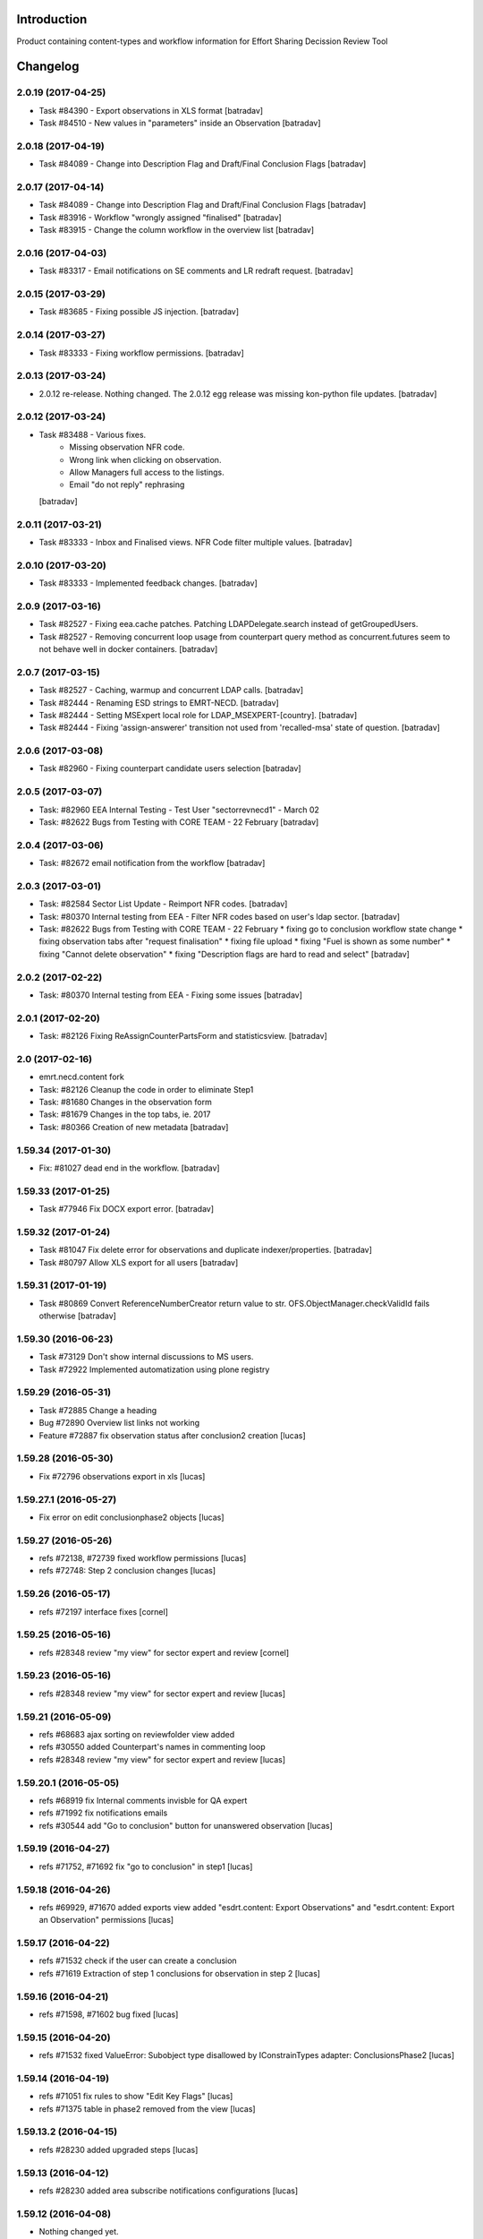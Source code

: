 Introduction
============

Product containing content-types and workflow information for Effort Sharing Decission
Review Tool

Changelog
=========


2.0.19 (2017-04-25)
-------------------

- Task #84390 - Export observations in XLS format
  [batradav]

- Task #84510 - New values in "parameters" inside an Observation
  [batradav]


2.0.18 (2017-04-19)
-------------------

- Task #84089 - Change into Description Flag and Draft/Final Conclusion Flags
  [batradav]


2.0.17 (2017-04-14)
-------------------

- Task #84089 - Change into Description Flag and Draft/Final Conclusion Flags
  [batradav]

- Task #83916 - Workflow "wrongly assigned "finalised"
  [batradav]

- Task #83915 - Change the column workflow in the overview list
  [batradav]


2.0.16 (2017-04-03)
-------------------

- Task #83317 - Email notifications on SE comments and LR redraft request.
  [batradav]


2.0.15 (2017-03-29)
-------------------

- Task #83685 - Fixing possible JS injection.
  [batradav]


2.0.14 (2017-03-27)
-------------------

- Task #83333 - Fixing workflow permissions.
  [batradav]


2.0.13 (2017-03-24)
-------------------

- 2.0.12 re-release. Nothing changed.
  The 2.0.12 egg release was missing kon-python file updates.
  [batradav]


2.0.12 (2017-03-24)
-------------------

- Task #83488 - Various fixes.
    - Missing observation NFR code.
    - Wrong link when clicking on observation.
    - Allow Managers full access to the listings.
    - Email "do not reply" rephrasing
  [batradav]


2.0.11 (2017-03-21)
-------------------

- Task #83333 - Inbox and Finalised views. NFR Code filter multiple values.
  [batradav]


2.0.10 (2017-03-20)
-------------------

- Task #83333 - Implemented feedback changes.
  [batradav]


2.0.9 (2017-03-16)
------------------

- Task #82527 - Fixing eea.cache patches. Patching LDAPDelegate.search instead of
  getGroupedUsers.

- Task #82527 - Removing concurrent loop usage from counterpart query method
  as concurrent.futures seem to not behave well in docker containers.
  [batradav]


2.0.7 (2017-03-15)
------------------

- Task #82527 - Caching, warmup and concurrent LDAP calls.
  [batradav]

- Task #82444 - Renaming ESD strings to EMRT-NECD.
  [batradav]

- Task #82444 - Setting MSExpert local role for LDAP_MSEXPERT-[country].
  [batradav]

- Task #82444 - Fixing 'assign-answerer' transition not used
  from 'recalled-msa' state of question.
  [batradav]


2.0.6 (2017-03-08)
------------------

- Task #82960 - Fixing counterpart candidate users selection
  [batradav]


2.0.5 (2017-03-07)
------------------

- Task: #82960 EEA Internal Testing - Test User "sectorrevnecd1" - March 02
- Task: #82622 Bugs from Testing with CORE TEAM - 22 February
  [batradav]


2.0.4 (2017-03-06)
------------------

- Task: #82672 email notification from the workflow
  [batradav]


2.0.3 (2017-03-01)
------------------

- Task: #82584 Sector List Update - Reimport NFR codes.
  [batradav]

- Task: #80370 Internal testing from EEA - Filter NFR codes
  based on user's ldap sector.
  [batradav]

- Task: #82622 Bugs from Testing with CORE TEAM - 22 February
  * fixing go to conclusion workflow state change
  * fixing observation tabs after "request finalisation"
  * fixing file upload
  * fixing "Fuel is shown as some number"
  * fixing "Cannot delete observation"
  * fixing "Description flags are hard to read and select"
  [batradav]


2.0.2 (2017-02-22)
------------------

- Task: #80370 Internal testing from EEA - Fixing some issues
  [batradav]


2.0.1 (2017-02-20)
------------------

- Task: #82126 Fixing ReAssignCounterPartsForm and statisticsview.
  [batradav]


2.0 (2017-02-16)
----------------

- emrt.necd.content fork
- Task: #82126 Cleanup the code in order to eliminate Step1
- Task: #81680 Changes in the observation form
- Task: #81679 Changes in the top tabs, ie. 2017
- Task: #80366 Creation of new metadata
  [batradav]


1.59.34 (2017-01-30)
--------------------

- Fix: #81027 dead end in the workflow.
  [batradav]


1.59.33 (2017-01-25)
--------------------

- Task #77946 Fix DOCX export error.
  [batradav]


1.59.32 (2017-01-24)
--------------------

- Task #81047 Fix delete error for observations and
  duplicate indexer/properties.
  [batradav]

- Task #80797 Allow XLS export for all users
  [batradav]

1.59.31 (2017-01-19)
--------------------

- Task #80869 Convert ReferenceNumberCreator return value to
  str. OFS.ObjectManager.checkValidId fails otherwise
  [batradav]

1.59.30 (2016-06-23)
-----------------

- Task #73129 Don't show internal discussions to MS users.
- Task #72922 Implemented automatization using plone registry


1.59.29 (2016-05-31)
-----------------

- Task #72885 Change a heading
- Bug #72890 Overview list links not working
- Feature #72887 fix observation status after conclusion2 creation
  [lucas]

1.59.28 (2016-05-30)
-----------------

- Fix #72796 observations export in xls
  [lucas]

1.59.27.1 (2016-05-27)
-----------------

- Fix error on edit conclusionphase2 objects
  [lucas]

1.59.27 (2016-05-26)
------------------

- refs #72138, #72739 fixed workflow permissions
  [lucas]
- refs #72748: Step 2 conclusion changes
  [lucas]

1.59.26 (2016-05-17)
-----------------

- refs #72197 interface fixes
  [cornel]

1.59.25 (2016-05-16)
-----------------

- refs #28348 review "my view" for sector expert and review
  [cornel]

1.59.23 (2016-05-16)
-----------------

- refs #28348 review "my view" for sector expert and review
  [lucas]


1.59.21 (2016-05-09)
-----------------

- refs #68683 ajax sorting on reviewfolder view added
- refs #30550 added Counterpart's names in commenting loop
- refs #28348 review "my view" for sector expert and review
  [lucas]

1.59.20.1 (2016-05-05)
-----------------

- refs #68919  fix Internal comments invisble for QA expert
- refs #71992 fix notifications emails
- refs #30544 add "Go to conclusion" button for unanswered observation
  [lucas]

1.59.19 (2016-04-27)
-----------------

- refs #71752, #71692 fix "go to conclusion" in step1
  [lucas]

1.59.18 (2016-04-26)
-----------------

- refs #69929, #71670 added exports view
  added "esdrt.content: Export Observations" and "esdrt.content: Export an Observation" permissions
  [lucas]

1.59.17 (2016-04-22)
-------------------

- refs #71532 check if the user can create a conclusion
- refs #71619 Extraction of step 1 conclusions for observation in step 2
  [lucas]

1.59.16 (2016-04-21)
-----------------

- refs #71598, #71602 bug fixed
  [lucas]


1.59.15 (2016-04-20)
-----------------

- refs #71532 fixed ValueError: Subobject type disallowed by IConstrainTypes adapter: ConclusionsPhase2
  [lucas]

1.59.14 (2016-04-19)
-------------------

- refs #71051 fix rules to show "Edit Key Flags"
  [lucas]
- refs #71375 table in phase2 removed from the view
  [lucas]

1.59.13.2 (2016-04-15)
-------------------

- refs #28230 added upgraded steps
  [lucas]

1.59.13 (2016-04-12)
-----------------

- refs #28230 added area subscribe notifications configurations
  [lucas]

1.59.12 (2016-04-08)
-----------------

- Nothing changed yet.

1.59.11 (2016-04-07)
-----------------

- refs #71016 add view to manage objects states
  [lucas]

1.59.10 (2016-04-04)
-----------------

- refs #69911 added list of the years format to Inventory year
  [lucas]
- refs #68705 added "back to overview list" button
  [lucas]
- refs #29798 added "Delete button" for Secretariat
  [lucas]

1.59.9 (2016-04-01)
-------------------

- Small fix
  [lucas]


1.59.8 (2016-04-01)
-------------------

- refs #70788 refactoring view
  Upgrade steps: added some metadata into catalog
  [lucas]
- refs #70969 checking added to test the state of comment before transition
  [lucas]


1.59.7 (2016-03-31)
-------------------

- refs #70899 fix patch after update CMFDiffTool
  [lucas]


1.59.6 (2016-03-25)
-------------------

- Refs #69147 added cron view to update ldap users
  configure the cron like
  0 1 * * * root /usr/bin/wget -O /dev/null -q http://localhost:8080/Plone/cron_update_vocabularies
  [lucas]

1.59.5 (2016-03-23)
-------------------
- #70767 User Ralph Harthan appears twice in the expert list
- #70740 Error pressing request comments button.

1.59.4 (2016-03-16)
-------------------

- Refs #70377 Anon users doesn't have a group [nituacor]


1.59.3 (2016-03-11)
-------------------

- Brown bag release [erral]


1.59.2 (2016-03-11)
-------------------

- Fix indexing method [erral]

- Cache the methods to get user fullnames [erral]


1.59.1 (2016-02-08)
-------------------

- Nothing changed yet.


1.59 (2016-02-08)
-----------------

- Nothing changed yet.


1.58 (2016-02-08)
-----------------

- Nothing changed yet.


1.57 (2016-02-03)
-----------------

- Nothing changed yet.


1.56 (2016-02-02)
-----------------

- Nothing changed yet.


1.54 (2015-11-20)
-----------------

- Nothing changed yet.


1.53 (2015-11-20)
-----------------

- Nothing changed yet.


1.52 (2015-11-19)
-----------------

- Nothing changed yet.


1.51 (2015-11-19)
-----------------

- Add new filters to overview list


1.50 (2015-11-18)
-----------------

- Nothing changed yet.


1.49 (2015-11-18)
-----------------

- add highlight edition for conclusions in step2. Refs #30764 [MikelL]
- Task #30779: Please add 'unresolved' [MikelS]
- Bug #30778: "Go to conclusion" locks observations
- Open observations in new tab


1.48 (2015-11-16)
-----------------

- Bug #30712: Question was editet, time unchanged


1.47 (2015-11-16)
-----------------

- Bug #30709: History shows wrong history
- Task #30705: Visibility of real names


1.46.1 (2015-11-16)
-------------------

- Fix typo


1.46 (2015-11-03)
-----------------

- Bug #30304: Lead reviewer cannot access observations
- Bug #30303: Update Observation History
- Bug #30301: Update highlights and conclusion for step2


1.45.2 (2015-11-02)
-------------------

- Fix finalised observation view


1.45.1 (2015-11-01)
-------------------

- Add missing metadata


1.45 (2015-11-01)
-----------------

- Task #30190: Add reason for conclusion and change text
- Update statistics
- Paginate 'My view'
- Export statistics to excel


1.44.1 (2015-10-20)
-------------------

- Bug fixing


1.44 (2015-10-20)
-----------------

- Avoid creation of two or more draft answers
- Bug #29716: „An internal server error occurred. Please try again later“


1.43 (2015-10-19)
-----------------

- Higher default number of observations in list


1.42.2 (2015-10-15)
-------------------

- Nothing changed yet.


1.42.1 (2015-10-15)
-------------------

- Nothing changed yet.


1.42 (2015-10-14)
-----------------

- Task #29664: please add another to the CRF categories
- Bug #29308: Observation look locked. Remove validation that allows only the answer author to submit it
-Task #29635: missing fuel type: peat


1.41 (2015-10-01)
-----------------

- Task #29238: Change colour of a button
- Task #29229: Please change misleading guidance
- Task #29223: Change visibility of draft observations
- Task #29235: Please change colour of button


1.40 (2015-09-22)
-----------------

- Missing fuel type [MikelS]


1.39 (2015-09-21)
-----------------

- Create a new tab for "Finalised observations" to speed up the "My view" load time
- Cache for an hour the LDAP requests (counterparts, member state experts and conclusion counterparts)


1.38.1 (2015-09-18)
-------------------

- Nothing changed yet.


1.38 (2015-09-18)
-----------------

- Paginate observation list to improve performance


1.37 (2015-09-17)
-----------------

- Task #28813: Add reason for conclusion [MikelS]
- Typos [MikelS]


1.36 (2015-09-10)
-----------------

- Bug  #28615: CRF code missing [MikelS]


1.35.1 (2015-09-01)
-------------------

- Log error [MikelS]


1.35 (2015-08-31)
-----------------

- Bugs fixing [MikelS]


1.34 (2015-08-27)
-----------------

- Bugs fixing [MikelS]


1.33 (2015-08-27)
-----------------

- Bugs fixing [MikelS]


1.32.1 (2015-08-26)
-------------------

- Nothing changed yet.


1.32 (2015-08-26)
-----------------

- Nothing changed yet.


1.31 (2015-08-26)
-----------------

- Bugs fixing [MikelS]


1.30.1 (2015-07-08)
-------------------

- Bugs fixing [MikelS]


1.30 (2015-07-06)
-----------------

- Bugs fixing [MikelS]


1.29 (2015-06-16)
-----------------

- Fix vocabulary typos [MikelS]

- Ticket #22547: Add "Go to conclusions" transtion from phase2-draft [MikelS]

- Ticket #22167: Align key categories [MikelS]

- Ticket #26252: Tool-tip info icon [MikelS]

- Tickets #22538 & #22546: Fix counterparts permissions [MikelS]

- Ticket #26234: Improve home layout [MikelS]


1.28 (2015-05-07)
-----------------

- Ticket #24546: Structure better Observations details

- Ticket #24556: SR, RE, LR, QE, MSC and MSE do not see their comments after discussion


1.27.1 (2015-02-17)
-------------------

- Helper methods to be used in tests [erral]

- Clean whitespace [erral]


1.27 (2015-01-19)
-----------------

- use correct parameter for request [Mikel Larreategi <mlarreategi@codesyntax.com>]

- show Sector Expert or Review Expert depending when the question was created. Fixes #22547 [Mikel Larreategi <mlarreategi@codesyntax.com>]

- reindex the my view index on upgrade [Mikel Larreategi <mlarreategi@codesyntax.com>]

- change label for observation closing actor. Fixes #22544 [Mikel Larreategi <mlarreategi@codesyntax.com>]

- remove duplicated observations in myview. Fixes #22541+ [Mikel Larreategi <mlarreategi@codesyntax.com>]

- upgrade step [Mikel Larreategi <mlarreategi@codesyntax.com>]

- add tooltips for end of phase1 actions. Fixes #22539 [Mikel Larreategi <mlarreategi@codesyntax.com>]

- show tooltips when available [Mikel Larreategi <mlarreategi@codesyntax.com>]

- force reindex of observation after transition change. Refs #22217 [Mikel Larreategi <mlarreategi@codesyntax.com>]

- show key category in the correct place. Fixes #22262 [Mikel Larreategi <mlarreategi@codesyntax.com>]

- show modification date of the observation in my view. Fixes #22532 [Mikel Larreategi <mlarreategi@codesyntax.com>]



1.26.5 (2015-01-12)
-------------------

- allow inherited roles to make MSCoordinators' queries work. Fixes #22374 [erral]


1.26.4 (2015-01-05)
-------------------

- Bug fixing to avoid cataloging errors when creating the observation [erral]


1.26.3 (2014-12-23)
-------------------

- Enable new inbox view [erral]


1.26.2 (2014-12-23)
-------------------

- Another way to create the inbox view [erral]


1.26.1 (2014-12-22)
-------------------

- Make inboxview cacheable [erral]


1.26 (2014-12-22)
-----------------

- Change local role assignment from dynamic adapter to manual
  local role assignment on observation creation [erral]

- Improve inbox and overview list [erral]



1.25 (2014-12-19)
-----------------

- Fix edit history [erral]

- Allow MS Experts to see conclusions [erral]

- Allow 2nd step reviewers to see 1st step observations [erral]

- Show notification names in subscription configuration screen [erral]


1.24 (2014-12-18)
-----------------

- Worfklow fixes [erral]

- My view improvements [erral]

- Highlights editable through the conclusion edit form [erral]


1.23.6 (2014-12-16)
-------------------

- Bug fixes [erral]


1.23.5 (2014-12-16)
-------------------

- Nothing changed yet.


1.23.4 (2014-12-16)
-------------------

- Bug fixes [erral]


1.23.3 (2014-12-15)
-------------------

- Updated CRF Code list and LDAP role matching [erral]


1.23.2 (2014-12-12)
-------------------

- Use directly observation text, we are not using the HTML field now [erral]


1.23.1 (2014-12-12)
-------------------

- Change some labels in the tool [erral]

1.23 (2014-12-11)
-----------------

- Metadata changes [erral]

- Do not allow to delete questions/answers after going through comments process [erral]

- Enforce going through the CounterPart each time a question is created [erral]


1.22.1 (2014-12-10)
-------------------

- Fix bugs [erral]


1.22 (2014-12-10)
-----------------

- Bug fixes [erral] [MikelS]


1.21 (2014-11-28)
-----------------

- Notification subscribe/unsubscribe view [erral]

- Fixed some tickets [MikelS]


1.20 (2014-11-25)
-----------------

- Enable notifications [erral]

- Fix question and answer deleting issues [erral]

- Improve 'myview' [MikelS]


1.19.4 (2014-10-30)
-------------------

- New styles for overview list, 'My View' and observation [MikelS]


1.19.3 (2014-10-29)
-------------------

- Bug fixes [MikelS].


1.19.2 (2014-10-29)
-------------------

- Update workflow history and progress with new statuses [MikelS]


1.19.1 (2014-10-28)
-------------------

- Do not show observations in "My View" for admins [MikelS]


1.19 (2014-10-28)
-----------------
- New indexes for My View [erral]
- Add filters to overview list [MikelS]
- Update "My view" for different roles [MikelS]

1.18 (2014-10-17)
----------------------

- Implementation of phase2 conclusions workflow [erral]

- Finish Observation has no reason, just a comment box [erral]

- Different reasons for phase2 conclusions [erral]


1.17 (2014-10-16)
-------------------

- Change on permissions settings of the workflow [erral]

- Conclusions for phase2 (initial) [erral]

- Reasoning of finalisation [erral]


1.16 (2014-10-15)
--------------------

- Simplify CRF category/code/sector metadata [erral]

- Remove confidential tag from files [erral]

- Move ghg_estimations field to conclusions [erral]

- Allow several gases to be selected in an observation [erral]

1.15 (2014-10-14)
---------------------

- Phase 2 workflow fixes [erral]

- Action names [erral]

- Visualization improvements [msantamaria]


1.14 (2014-09-10)
--------------------
- internal-release

- Phase 2 workflow include [erral]

1.13.1 (2014-09-02)
-----------------------

- Missing profile upgrade [erral]

1.13 (2014-09-02)
------------------

- Several bugfixes [erral]

1.12 (2014-09-01)
-----------------

- Fix Finish Observation actions [erral]

1.11 (2014-08-29)
------------------

- Add link to go to phase 2 [erral]

1.10.3 (2014-08-25)
-------------------

- Fix stats view [erral]


1.10.2 (2014-08-25)
-------------------

- Fix upgrade step [erral]

1.10.1 (2014-08-25)
---------------------

- Fix upgrade step [erral]

1.10 (2014-08-25)
------------------

- Users to be on the dropdown list of the conclusion reviers are the same as the ones to be in the counterpart selection form [erral]

- First version of Secretariat Statistics [erral]

- MSAuthorities can copy the files from the comments of MSExperts to the answer [erral]

- MSExperts can add files to their comments [erral]


1.9 (2014-08-20)
----------------

- Provide a reason selection and comment box for requesting finishing observation and denying finishing observation [erral]

- Added reason selection to conclusions [erral]

- Fix tickets #20623, #20620, #20612, #20636, #20617, #20599, #20645, #20642, #20629, #20624 [MikelS]

- Every RE and LR can be counterparts [MikelS]

- Observation cannot be sent to LR without requestion comments form counterparts [MikelS]


1.8 (2014-08-07)
----------------

- Nothing changed yet.


1.7 (2014-08-07)
----------------

- Update workflow and labeling according to decision tree [MikelS]



1.6 (2014-07-16)
---------------------

- Changed workflow to have MSAuthorities to answer the questions [erral]

- Provide discussion box for MSAuthorities and MSExperts [erral]

- Added conclusion drafting and discussion workflow [erral]

- Improved button and workflow labeling [erral]


1.5 (2014-07-02)
-----------------------

- Change notification handling: do it on group-membership basis [erral]

- Fix permission checks to allow file upload [erral]

- Visualization improvements [msantamaria]

- Workflow changes to modify the counterpart review process [erral]

- Workflow history is shown to see the review process [msantamaria]

1.4 (2014-05-23)
----------------------

- Workflow changes [erral]

- New content-type to save observations in a review process [erral]


1.3 (2014-05-07)
---------------------

- Changes in Workflows [erral]


1.2 (2014-04-28)
-----------------------

- Visualization changes
  [msantamaria]

- Add content-type: electronic files in comment and answers [erral]

1.1.1 (2014-04-11)
---------------------

- Add changelog for previous version [erral]


1.1 (2014-04-11)
------------------

- Fix vocabularies
  [erral]

- Generate id and title automatically
  [erral]

- New fields for observations
  [erral]

- Updated security settings for workflows
  [erral]


1.0.1 (2014-04-07)
------------------

- Fix question permission-listing
  [erral]

1.0 (2014-04-04)
-------------------

- Initial release
  [erral]


